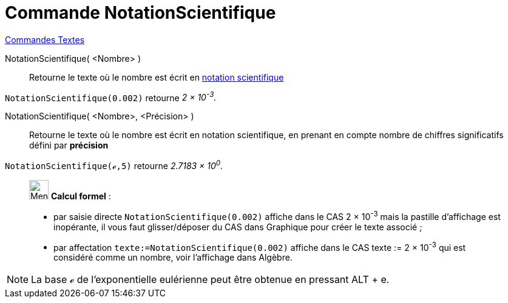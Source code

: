 = Commande NotationScientifique
:page-en: commands/ScientificText
ifdef::env-github[:imagesdir: /fr/modules/ROOT/assets/images]

xref:commands/Commandes_Textes.adoc[Commandes Textes]

NotationScientifique( <Nombre> )::
  Retourne le texte où le nombre est écrit en https://en.wikipedia.org/wiki/fr_:_Notation_scientifique[notation
  scientifique]

[EXAMPLE]
====

`++NotationScientifique(0.002)++` retourne _2 × 10^-3^._

====

NotationScientifique( <Nombre>, <Précision> )::
  Retourne le texte où le nombre est écrit en notation scientifique, en prenant en compte nombre de chiffres
  significatifs défini par *précision*

[EXAMPLE]
====

`++NotationScientifique(ℯ,5)++` retourne _2.7183 × 10^0^._

====
________________________________________
image:32px-Menu_view_cas.svg.png[Menu view cas.svg,width=32,height=32] *Calcul formel* :

* par saisie directe `++NotationScientifique(0.002)++` affiche dans le CAS 2 × 10^-3^ mais la pastille d'affichage est
inopérante, il vous faut glisser/déposer du CAS dans Graphique pour créer le texte associé ;
* par affectation `++texte:=NotationScientifique(0.002)++` affiche dans le CAS texte := 2 × 10^-3^ qui est considéré
comme un nombre, voir l'affichage dans Algèbre.
________________________________________
[NOTE]
====

La base ℯ de l'exponentielle eulérienne peut être obtenue en pressant [.kcode]#ALT# + [.kcode]#e#.

====
